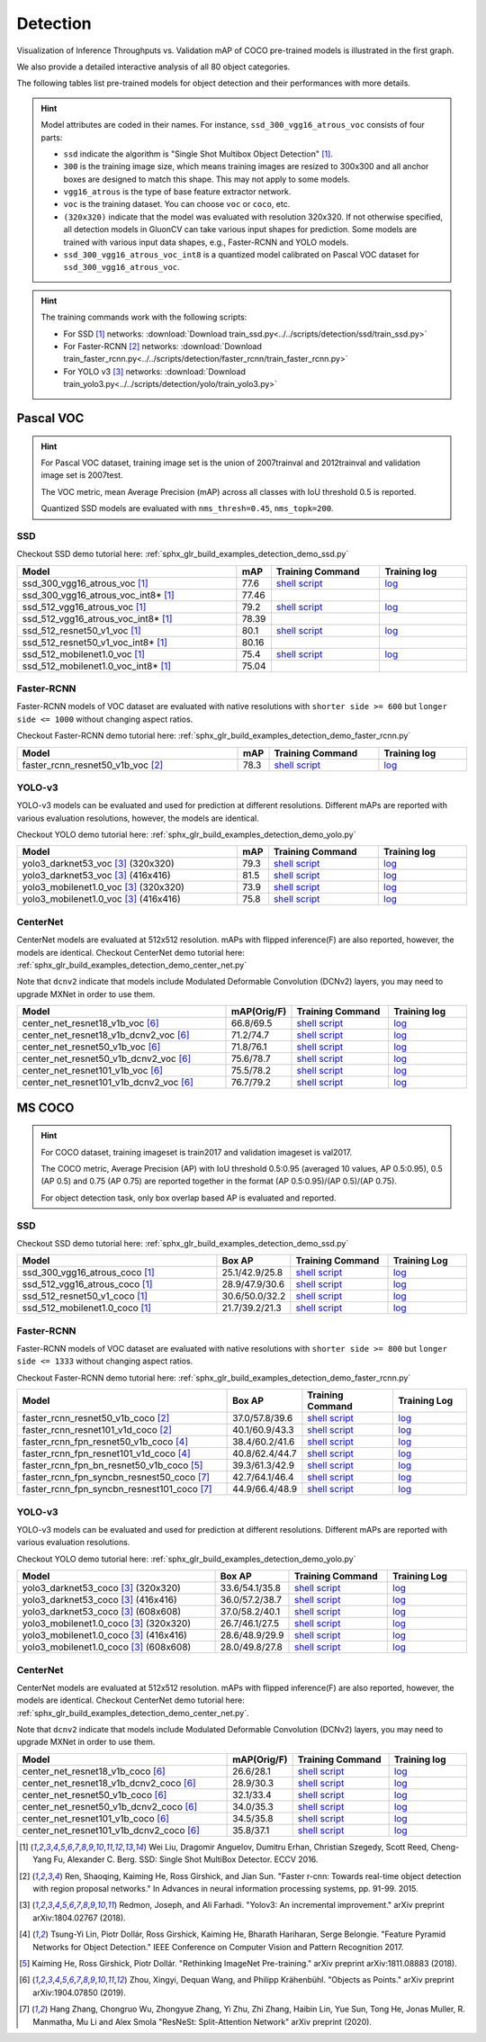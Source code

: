 .. _gluoncv-model-zoo-detection:

Detection
================

.. role:: gray

Visualization of Inference Throughputs vs. Validation mAP of COCO pre-trained models is illustrated in the first graph.

.. image:: /_static/plot_help.png
  :width: 100%

.. raw:: html
   :file: ../_static/detection_throughputs.html

We also provide a detailed interactive analysis of all 80 object categories.

.. raw:: html
   :file: ../_static/detection_coco_per_class.html

The following tables list pre-trained models for object detection
and their performances with more details.

.. hint::

  Model attributes are coded in their names.
  For instance, ``ssd_300_vgg16_atrous_voc`` consists of four parts:

  - ``ssd`` indicate the algorithm is "Single Shot Multibox Object Detection" [1]_.

  - ``300`` is the training image size, which means training images are resized to 300x300 and all anchor boxes are designed to match this shape. This may not apply to some models.

  - ``vgg16_atrous`` is the type of base feature extractor network.

  - ``voc`` is the training dataset. You can choose ``voc`` or ``coco``, etc.

  - ``(320x320)`` indicate that the model was evaluated with resolution 320x320. If not otherwise specified, all detection models in GluonCV can take various input shapes for prediction. Some models are trained with various input data shapes, e.g., Faster-RCNN and YOLO models.

  - ``ssd_300_vgg16_atrous_voc_int8`` is a quantized model calibrated on Pascal VOC dataset for ``ssd_300_vgg16_atrous_voc``.

.. hint::

  The training commands work with the following scripts:

  - For SSD [1]_ networks: :download:`Download train_ssd.py<../../scripts/detection/ssd/train_ssd.py>`
  - For Faster-RCNN [2]_ networks: :download:`Download train_faster_rcnn.py<../../scripts/detection/faster_rcnn/train_faster_rcnn.py>`
  - For YOLO v3 [3]_ networks: :download:`Download train_yolo3.py<../../scripts/detection/yolo/train_yolo3.py>`

Pascal VOC
~~~~~~~~~~

.. https://bit.ly/2JLnI2R

.. hint::

  For Pascal VOC dataset, training image set is the union of 2007trainval and 2012trainval and validation image set is 2007test.

  The VOC metric, mean Average Precision (mAP) across all classes with IoU threshold 0.5 is reported.

  Quantized SSD models are evaluated with ``nms_thresh=0.45``, ``nms_topk=200``.


SSD
---

Checkout SSD demo tutorial here: :ref:`sphx_glr_build_examples_detection_demo_ssd.py`

.. table::
   :widths: 50 5 25 20

   +----------------------------------------+-------+--------------------------------------------------------------------------------------------------------------------------------------+-------------------------------------------------------------------------------------------------------------------------------------+
   | Model                                  | mAP   | Training Command                                                                                                                     | Training log                                                                                                                        |
   +========================================+=======+======================================================================================================================================+=====================================================================================================================================+
   | ssd_300_vgg16_atrous_voc [1]_          | 77.6  | `shell script <https://raw.githubusercontent.com/dmlc/web-data/master/gluoncv/logs/detection/ssd_300_vgg16_atrous_voc.sh>`_          | `log <https://raw.githubusercontent.com/dmlc/web-data/master/gluoncv/logs/detection/ssd_300_vgg16_atrous_voc_train.log>`_           |
   +----------------------------------------+-------+--------------------------------------------------------------------------------------------------------------------------------------+-------------------------------------------------------------------------------------------------------------------------------------+
   | ssd_300_vgg16_atrous_voc_int8* [1]_    | 77.46 |                                                                                                                                      |                                                                                                                                     |
   +----------------------------------------+-------+--------------------------------------------------------------------------------------------------------------------------------------+-------------------------------------------------------------------------------------------------------------------------------------+
   | ssd_512_vgg16_atrous_voc [1]_          | 79.2  | `shell script <https://raw.githubusercontent.com/dmlc/web-data/master/gluoncv/logs/detection/ssd_512_vgg16_atrous_voc.sh>`_          | `log <https://raw.githubusercontent.com/dmlc/web-data/master/gluoncv/logs/detection/ssd_512_vgg16_atrous_voc_train.log>`_           |
   +----------------------------------------+-------+--------------------------------------------------------------------------------------------------------------------------------------+-------------------------------------------------------------------------------------------------------------------------------------+
   | ssd_512_vgg16_atrous_voc_int8* [1]_    | 78.39 |                                                                                                                                      |                                                                                                                                     |
   +----------------------------------------+-------+--------------------------------------------------------------------------------------------------------------------------------------+-------------------------------------------------------------------------------------------------------------------------------------+
   | ssd_512_resnet50_v1_voc  [1]_          | 80.1  | `shell script <https://raw.githubusercontent.com/dmlc/web-data/master/gluoncv/logs/detection/ssd_512_resnet50_v1_voc.sh>`_           | `log  <https://raw.githubusercontent.com/dmlc/web-data/master/gluoncv/logs/detection/ssd_512_resnet50_v1_voc_train.log>`_           |
   +----------------------------------------+-------+--------------------------------------------------------------------------------------------------------------------------------------+-------------------------------------------------------------------------------------------------------------------------------------+
   | ssd_512_resnet50_v1_voc_int8* [1]_     | 80.16 |                                                                                                                                      |                                                                                                                                     |
   +----------------------------------------+-------+--------------------------------------------------------------------------------------------------------------------------------------+-------------------------------------------------------------------------------------------------------------------------------------+
   | ssd_512_mobilenet1.0_voc [1]_          | 75.4  | `shell script <https://raw.githubusercontent.com/dmlc/web-data/master/gluoncv/logs/detection/ssd_512_mobilenet1_0_voc.sh>`_          | `log <https://raw.githubusercontent.com/dmlc/web-data/master/gluoncv/logs/detection/ssd_512_mobilenet1_0_voc_train.log>`_           |
   +----------------------------------------+-------+--------------------------------------------------------------------------------------------------------------------------------------+-------------------------------------------------------------------------------------------------------------------------------------+
   | ssd_512_mobilenet1.0_voc_int8* [1]_    | 75.04 |                                                                                                                                      |                                                                                                                                     |
   +----------------------------------------+-------+--------------------------------------------------------------------------------------------------------------------------------------+-------------------------------------------------------------------------------------------------------------------------------------+

Faster-RCNN
-----------

Faster-RCNN models of VOC dataset are evaluated with native resolutions with ``shorter side >= 600`` but ``longer side <= 1000`` without changing aspect ratios.

Checkout Faster-RCNN demo tutorial here: :ref:`sphx_glr_build_examples_detection_demo_faster_rcnn.py`

.. table::
   :widths: 50 5 25 20

   +----------------------------------+-------+--------------------------------------------------------------------------------------------------------------------------------------+-------------------------------------------------------------------------------------------------------------------------------------+
   | Model                            | mAP   | Training Command                                                                                                                     | Training log                                                                                                                        |
   +==================================+=======+======================================================================================================================================+=====================================================================================================================================+
   | faster_rcnn_resnet50_v1b_voc [2]_| 78.3  | `shell script <https://raw.githubusercontent.com/dmlc/web-data/master/gluoncv/logs/detection/faster_rcnn_resnet50_v1b_voc.sh>`_      | `log <https://raw.githubusercontent.com/dmlc/web-data/master/gluoncv/logs/detection/faster_rcnn_resnet50_v1b_voc_train.log>`_       |
   +----------------------------------+-------+--------------------------------------------------------------------------------------------------------------------------------------+-------------------------------------------------------------------------------------------------------------------------------------+

YOLO-v3
-------

YOLO-v3 models can be evaluated and used for prediction at different resolutions. Different mAPs are reported with various evaluation resolutions, however, the models are identical.

Checkout YOLO demo tutorial here: :ref:`sphx_glr_build_examples_detection_demo_yolo.py`

.. table::
   :widths: 50 5 25 20

   +----------------------------------------------+-------+--------------------------------------------------------------------------------------------------------------------------------------+-------------------------------------------------------------------------------------------------------------------------------------+
   | Model                                        | mAP   | Training Command                                                                                                                     | Training log                                                                                                                        |
   +==============================================+=======+======================================================================================================================================+=====================================================================================================================================+
   | yolo3_darknet53_voc [3]_ :gray:`(320x320)`   | 79.3  | `shell script <https://raw.githubusercontent.com/dmlc/web-data/master/gluoncv/logs/detection/yolo3_darknet53_voc.sh>`_               | `log <https://raw.githubusercontent.com/dmlc/web-data/master/gluoncv/logs/detection/yolo3_darknet53_voc.log>`_                      |
   +----------------------------------------------+-------+--------------------------------------------------------------------------------------------------------------------------------------+-------------------------------------------------------------------------------------------------------------------------------------+
   | yolo3_darknet53_voc [3]_ :gray:`(416x416)`   | 81.5  | `shell script <https://raw.githubusercontent.com/dmlc/web-data/master/gluoncv/logs/detection/yolo3_darknet53_voc.sh>`_               | `log <https://raw.githubusercontent.com/dmlc/web-data/master/gluoncv/logs/detection/yolo3_darknet53_voc.log>`_                      |
   +----------------------------------------------+-------+--------------------------------------------------------------------------------------------------------------------------------------+-------------------------------------------------------------------------------------------------------------------------------------+
   | yolo3_mobilenet1.0_voc [3]_ :gray:`(320x320)`| 73.9  | `shell script <https://raw.githubusercontent.com/dmlc/web-data/master/gluoncv/logs/detection/yolo3_mobilenet1.0_voc.sh>`_            | `log <https://raw.githubusercontent.com/dmlc/web-data/master/gluoncv/logs/detection/yolo3_mobilenet1.0_voc.log>`_                   |
   +----------------------------------------------+-------+--------------------------------------------------------------------------------------------------------------------------------------+-------------------------------------------------------------------------------------------------------------------------------------+
   | yolo3_mobilenet1.0_voc [3]_ :gray:`(416x416)`| 75.8  | `shell script <https://raw.githubusercontent.com/dmlc/web-data/master/gluoncv/logs/detection/yolo3_mobilenet1.0_voc.sh>`_            | `log <https://raw.githubusercontent.com/dmlc/web-data/master/gluoncv/logs/detection/yolo3_mobilenet1.0_voc.log>`_                   |
   +----------------------------------------------+-------+--------------------------------------------------------------------------------------------------------------------------------------+-------------------------------------------------------------------------------------------------------------------------------------+

CenterNet
---------

CenterNet models are evaluated at 512x512 resolution. mAPs with flipped inference(F) are also reported, however, the models are identical.
Checkout CenterNet demo tutorial here: :ref:`sphx_glr_build_examples_detection_demo_center_net.py`

Note that ``dcnv2`` indicate that models include Modulated Deformable Convolution (DCNv2) layers, you may need to upgrade MXNet in order to use them.

.. table::
  :widths: 50 5 25 20

  +----------------------------------------------+-------------+--------------------------------------------------------------------------------------------------------------------------------------+-------------------------------------------------------------------------------------------------------------------------------------+
  | Model                                        | mAP(Orig/F) | Training Command                                                                                                                     | Training log                                                                                                                        |
  +==============================================+=============+======================================================================================================================================+=====================================================================================================================================+
  | center_net_resnet18_v1b_voc [6]_             | 66.8/69.5   | `shell script <https://raw.githubusercontent.com/dmlc/web-data/master/gluoncv/logs/detection/center_net_resnet18_v1b_voc.sh>`_       | `log <https://raw.githubusercontent.com/dmlc/web-data/master/gluoncv/logs/detection/center_net_resnet18_v1b_voc_train.log>`_        |
  +----------------------------------------------+-------------+--------------------------------------------------------------------------------------------------------------------------------------+-------------------------------------------------------------------------------------------------------------------------------------+
  | center_net_resnet18_v1b_dcnv2_voc [6]_       | 71.2/74.7   | `shell script <https://raw.githubusercontent.com/dmlc/web-data/master/gluoncv/logs/detection/center_net_resnet18_v1b_dcnv2_voc.sh>`_ | `log <https://raw.githubusercontent.com/dmlc/web-data/master/gluoncv/logs/detection/center_net_resnet18_v1b_dcnv2_voc_train.log>`_  |
  +----------------------------------------------+-------------+--------------------------------------------------------------------------------------------------------------------------------------+-------------------------------------------------------------------------------------------------------------------------------------+
  | center_net_resnet50_v1b_voc [6]_             | 71.8/76.1   | `shell script <https://raw.githubusercontent.com/dmlc/web-data/master/gluoncv/logs/detection/center_net_resnet50_v1b_voc.sh>`_       | `log <https://raw.githubusercontent.com/dmlc/web-data/master/gluoncv/logs/detection/center_net_resnet50_v1b_voc_train.log>`_        |
  +----------------------------------------------+-------------+--------------------------------------------------------------------------------------------------------------------------------------+-------------------------------------------------------------------------------------------------------------------------------------+
  | center_net_resnet50_v1b_dcnv2_voc [6]_       | 75.6/78.7   | `shell script <https://raw.githubusercontent.com/dmlc/web-data/master/gluoncv/logs/detection/center_net_resnet50_v1b_dcnv2_voc.sh>`_ | `log <https://raw.githubusercontent.com/dmlc/web-data/master/gluoncv/logs/detection/center_net_resnet50_v1b_dcnv2_voc_train.log>`_  |
  +----------------------------------------------+-------------+--------------------------------------------------------------------------------------------------------------------------------------+-------------------------------------------------------------------------------------------------------------------------------------+
  | center_net_resnet101_v1b_voc [6]_            | 75.5/78.2   | `shell script <https://raw.githubusercontent.com/dmlc/web-data/master/gluoncv/logs/detection/center_net_resnet101_v1b_voc.sh>`_      | `log <https://raw.githubusercontent.com/dmlc/web-data/master/gluoncv/logs/detection/center_net_resnet101_v1b_voc_train.log>`_       |
  +----------------------------------------------+-------------+--------------------------------------------------------------------------------------------------------------------------------------+-------------------------------------------------------------------------------------------------------------------------------------+
  | center_net_resnet101_v1b_dcnv2_voc [6]_      | 76.7/79.2   | `shell script <https://raw.githubusercontent.com/dmlc/web-data/master/gluoncv/logs/detection/center_net_resnet101_v1b_dcnv2_voc.sh>`_| `log <https://raw.githubusercontent.com/dmlc/web-data/master/gluoncv/logs/detection/center_net_resnet101_v1b_dcnv2_voc_train.log>`_ |
  +----------------------------------------------+-------------+--------------------------------------------------------------------------------------------------------------------------------------+-------------------------------------------------------------------------------------------------------------------------------------+

MS COCO
~~~~~~~~~~

.. https://bit.ly/2JM82we

.. hint::

  For COCO dataset, training imageset is train2017 and validation imageset is val2017.

  The COCO metric, Average Precision (AP) with IoU threshold 0.5:0.95 (averaged 10 values, AP 0.5:0.95), 0.5 (AP 0.5) and 0.75 (AP 0.75) are reported together in the format (AP 0.5:0.95)/(AP 0.5)/(AP 0.75).

  For object detection task, only box overlap based AP is evaluated and reported.

SSD
---

Checkout SSD demo tutorial here: :ref:`sphx_glr_build_examples_detection_demo_ssd.py`

.. table::
   :widths: 50 5 25 20

   +-----------------------------------+-----------------+-----------------------------------------------------------------------------------------------------------------------------------+----------------------------------------------------------------------------------------------------------------------------------+
   | Model                             | Box AP          | Training Command                                                                                                                  | Training Log                                                                                                                     |
   +===================================+=================+===================================================================================================================================+==================================================================================================================================+
   | ssd_300_vgg16_atrous_coco [1]_    | 25.1/42.9/25.8  | `shell script <https://raw.githubusercontent.com/dmlc/web-data/master/gluoncv/logs/detection/ssd_300_vgg16_atrous_coco.sh>`_      | `log <https://raw.githubusercontent.com/dmlc/web-data/master/gluoncv/logs/detection/ssd_300_vgg16_atrous_coco_train.log>`_       |
   +-----------------------------------+-----------------+-----------------------------------------------------------------------------------------------------------------------------------+----------------------------------------------------------------------------------------------------------------------------------+
   | ssd_512_vgg16_atrous_coco [1]_    | 28.9/47.9/30.6  | `shell script <https://raw.githubusercontent.com/dmlc/web-data/master/gluoncv/logs/detection/ssd_512_vgg16_atrous_coco.sh>`_      | `log <https://raw.githubusercontent.com/dmlc/web-data/master/gluoncv/logs/detection/ssd_512_vgg16_atrous_coco_train.log>`_       |
   +-----------------------------------+-----------------+-----------------------------------------------------------------------------------------------------------------------------------+----------------------------------------------------------------------------------------------------------------------------------+
   | ssd_512_resnet50_v1_coco [1]_     | 30.6/50.0/32.2  | `shell script <https://raw.githubusercontent.com/dmlc/web-data/master/gluoncv/logs/detection/ssd_512_resnet50_v1_coco.sh>`_       | `log <https://raw.githubusercontent.com/dmlc/web-data/master/gluoncv/logs/detection/ssd_512_resnet50_v1_coco_train.log>`_        |
   +-----------------------------------+-----------------+-----------------------------------------------------------------------------------------------------------------------------------+----------------------------------------------------------------------------------------------------------------------------------+
   | ssd_512_mobilenet1.0_coco [1]_    | 21.7/39.2/21.3  | `shell script <https://raw.githubusercontent.com/dmlc/web-data/master/gluoncv/logs/detection/ssd_512_mobilenet1_0_coco.sh>`_      | `log <https://raw.githubusercontent.com/dmlc/web-data/master/gluoncv/logs/detection/ssd_512_mobilenet1_0_coco_train.log>`_       |
   +-----------------------------------+-----------------+-----------------------------------------------------------------------------------------------------------------------------------+----------------------------------------------------------------------------------------------------------------------------------+


Faster-RCNN
-----------

Faster-RCNN models of VOC dataset are evaluated with native resolutions with ``shorter side >= 800`` but ``longer side <= 1333`` without changing aspect ratios.

Checkout Faster-RCNN demo tutorial here: :ref:`sphx_glr_build_examples_detection_demo_faster_rcnn.py`

.. table::
   :widths: 50 5 25 20

   +---------------------------------------------+-----------------+-------------------------------------------------------------------------------------------------------------------------------------------+-----------------------------------------------------------------------------------------------------------------------------------------+
   | Model                                       | Box AP          | Training Command                                                                                                                          | Training Log                                                                                                                            |
   +=============================================+=================+===========================================================================================================================================+=========================================================================================================================================+
   | faster_rcnn_resnet50_v1b_coco [2]_          | 37.0/57.8/39.6  | `shell script <https://raw.githubusercontent.com/dmlc/web-data/master/gluoncv/logs/detection/faster_rcnn_resnet50_v1b_coco.sh>`_          | `log <https://raw.githubusercontent.com/dmlc/web-data/master/gluoncv/logs/detection/faster_rcnn_resnet50_v1b_coco_train.log>`_          |
   +---------------------------------------------+-----------------+-------------------------------------------------------------------------------------------------------------------------------------------+-----------------------------------------------------------------------------------------------------------------------------------------+
   | faster_rcnn_resnet101_v1d_coco [2]_         | 40.1/60.9/43.3  | `shell script <https://raw.githubusercontent.com/dmlc/web-data/master/gluoncv/logs/detection/faster_rcnn_resnet101_v1d_coco.sh>`_         | `log <https://raw.githubusercontent.com/dmlc/web-data/master/gluoncv/logs/detection/faster_rcnn_resnet101_v1d_coco_train.log>`_         |
   +---------------------------------------------+-----------------+-------------------------------------------------------------------------------------------------------------------------------------------+-----------------------------------------------------------------------------------------------------------------------------------------+
   | faster_rcnn_fpn_resnet50_v1b_coco [4]_      | 38.4/60.2/41.6  | `shell script <https://raw.githubusercontent.com/dmlc/web-data/master/gluoncv/logs/detection/faster_rcnn_fpn_resnet50_v1b_coco.sh>`_      | `log <https://raw.githubusercontent.com/dmlc/web-data/master/gluoncv/logs/detection/faster_rcnn_fpn_resnet50_v1b_coco_train.log>`_      |
   +---------------------------------------------+-----------------+-------------------------------------------------------------------------------------------------------------------------------------------+-----------------------------------------------------------------------------------------------------------------------------------------+
   | faster_rcnn_fpn_resnet101_v1d_coco [4]_     | 40.8/62.4/44.7  | `shell script <https://raw.githubusercontent.com/dmlc/web-data/master/gluoncv/logs/detection/faster_rcnn_fpn_resnet101_v1d_coco.sh>`_     | `log <https://raw.githubusercontent.com/dmlc/web-data/master/gluoncv/logs/detection/faster_rcnn_fpn_resnet101_v1d_coco_train.log>`_     |
   +---------------------------------------------+-----------------+-------------------------------------------------------------------------------------------------------------------------------------------+-----------------------------------------------------------------------------------------------------------------------------------------+
   | faster_rcnn_fpn_bn_resnet50_v1b_coco [5]_   | 39.3/61.3/42.9  | `shell script <https://raw.githubusercontent.com/dmlc/web-data/master/gluoncv/logs/detection/faster_rcnn_fpn_bn_resnet50_v1b_coco.sh>`_   | `log <https://raw.githubusercontent.com/dmlc/web-data/master/gluoncv/logs/detection/faster_rcnn_fpn_bn_resnet50_v1b_coco_train.log>`_   |
   +---------------------------------------------+-----------------+-------------------------------------------------------------------------------------------------------------------------------------------+-----------------------------------------------------------------------------------------------------------------------------------------+
   | faster_rcnn_fpn_syncbn_resnest50_coco [7]_  | 42.7/64.1/46.4  | `shell script <https://raw.githubusercontent.com/dmlc/web-data/master/gluoncv/logs/detection/faster_rcnn_fpn_syncbn_resnest50_coco.sh>`_  | `log <https://raw.githubusercontent.com/dmlc/web-data/master/gluoncv/logs/detection/faster_rcnn_fpn_syncbn_resnest50_coco_train.log>`_  |
   +---------------------------------------------+-----------------+-------------------------------------------------------------------------------------------------------------------------------------------+-----------------------------------------------------------------------------------------------------------------------------------------+
   | faster_rcnn_fpn_syncbn_resnest101_coco [7]_ | 44.9/66.4/48.9  | `shell script <https://raw.githubusercontent.com/dmlc/web-data/master/gluoncv/logs/detection/faster_rcnn_fpn_syncbn_resnest101_coco.sh>`_ | `log <https://raw.githubusercontent.com/dmlc/web-data/master/gluoncv/logs/detection/faster_rcnn_fpn_syncbn_resnest101_coco_train.log>`_ |
   +---------------------------------------------+-----------------+-------------------------------------------------------------------------------------------------------------------------------------------+-----------------------------------------------------------------------------------------------------------------------------------------+

YOLO-v3
-------

YOLO-v3 models can be evaluated and used for prediction at different resolutions. Different mAPs are reported with various evaluation resolutions.

Checkout YOLO demo tutorial here: :ref:`sphx_glr_build_examples_detection_demo_yolo.py`

.. table::
   :widths: 50 5 25 20

   +------------------------------------------------+-----------------+-----------------------------------------------------------------------------------------------------------------------------------+----------------------------------------------------------------------------------------------------------------------------------+
   | Model                                          | Box AP          | Training Command                                                                                                                  | Training Log                                                                                                                     |
   +================================================+=================+===================================================================================================================================+==================================================================================================================================+
   | yolo3_darknet53_coco [3]_ :gray:`(320x320)`    | 33.6/54.1/35.8  | `shell script <https://raw.githubusercontent.com/dmlc/web-data/master/gluoncv/logs/detection/yolo3_darknet53_coco.sh>`_           | `log <https://raw.githubusercontent.com/dmlc/web-data/master/gluoncv/logs/detection/yolo3_darknet53_coco_train.log>`_            |
   +------------------------------------------------+-----------------+-----------------------------------------------------------------------------------------------------------------------------------+----------------------------------------------------------------------------------------------------------------------------------+
   | yolo3_darknet53_coco [3]_ :gray:`(416x416)`    | 36.0/57.2/38.7  | `shell script <https://raw.githubusercontent.com/dmlc/web-data/master/gluoncv/logs/detection/yolo3_darknet53_coco.sh>`_           | `log <https://raw.githubusercontent.com/dmlc/web-data/master/gluoncv/logs/detection/yolo3_darknet53_coco_train.log>`_            |
   +------------------------------------------------+-----------------+-----------------------------------------------------------------------------------------------------------------------------------+----------------------------------------------------------------------------------------------------------------------------------+
   | yolo3_darknet53_coco [3]_ :gray:`(608x608)`    | 37.0/58.2/40.1  | `shell script <https://raw.githubusercontent.com/dmlc/web-data/master/gluoncv/logs/detection/yolo3_darknet53_coco.sh>`_           | `log <https://raw.githubusercontent.com/dmlc/web-data/master/gluoncv/logs/detection/yolo3_darknet53_coco_train.log>`_            |
   +------------------------------------------------+-----------------+-----------------------------------------------------------------------------------------------------------------------------------+----------------------------------------------------------------------------------------------------------------------------------+
   | yolo3_mobilenet1.0_coco [3]_ :gray:`(320x320)` | 26.7/46.1/27.5  | `shell script <https://raw.githubusercontent.com/dmlc/web-data/master/gluoncv/logs/detection/yolo3_mobilenet1.0_coco.sh>`_        | `log <https://raw.githubusercontent.com/dmlc/web-data/master/gluoncv/logs/detection/yolo3_mobilenet1.0_coco.log>`_               |
   +------------------------------------------------+-----------------+-----------------------------------------------------------------------------------------------------------------------------------+----------------------------------------------------------------------------------------------------------------------------------+
   | yolo3_mobilenet1.0_coco [3]_ :gray:`(416x416)` | 28.6/48.9/29.9  | `shell script <https://raw.githubusercontent.com/dmlc/web-data/master/gluoncv/logs/detection/yolo3_mobilenet1.0_coco.sh>`_        | `log <https://raw.githubusercontent.com/dmlc/web-data/master/gluoncv/logs/detection/yolo3_mobilenet1.0_coco.log>`_               |
   +------------------------------------------------+-----------------+-----------------------------------------------------------------------------------------------------------------------------------+----------------------------------------------------------------------------------------------------------------------------------+
   | yolo3_mobilenet1.0_coco [3]_ :gray:`(608x608)` | 28.0/49.8/27.8  | `shell script <https://raw.githubusercontent.com/dmlc/web-data/master/gluoncv/logs/detection/yolo3_mobilenet1.0_coco.sh>`_        | `log <https://raw.githubusercontent.com/dmlc/web-data/master/gluoncv/logs/detection/yolo3_mobilenet1.0_coco.log>`_               |
   +------------------------------------------------+-----------------+-----------------------------------------------------------------------------------------------------------------------------------+----------------------------------------------------------------------------------------------------------------------------------+

CenterNet
---------

CenterNet models are evaluated at 512x512 resolution. mAPs with flipped inference(F) are also reported, however, the models are identical.
Checkout CenterNet demo tutorial here: :ref:`sphx_glr_build_examples_detection_demo_center_net.py`.

Note that ``dcnv2`` indicate that models include Modulated Deformable Convolution (DCNv2) layers, you may need to upgrade MXNet in order to use them.

.. table::
 :widths: 50 5 25 20

 +----------------------------------------------+-------------+----------------------------------------------------------------------------------------------------------------------------------------+-------------------------------------------------------------------------------------------------------------------------------------+
 | Model                                        | mAP(Orig/F) | Training Command                                                                                                                       | Training log                                                                                                                        |
 +==============================================+=============+========================================================================================================================================+=====================================================================================================================================+
 | center_net_resnet18_v1b_coco [6]_            | 26.6/28.1   | `shell script <https://raw.githubusercontent.com/dmlc/web-data/master/gluoncv/logs/detection/center_net_resnet18_v1b_coco.sh>`_        | `log <https://raw.githubusercontent.com/dmlc/web-data/master/gluoncv/logs/detection/center_net_resnet18_v1b_coco_train.log>`_       |
 +----------------------------------------------+-------------+----------------------------------------------------------------------------------------------------------------------------------------+-------------------------------------------------------------------------------------------------------------------------------------+
 | center_net_resnet18_v1b_dcnv2_coco [6]_      | 28.9/30.3   | `shell script <https://raw.githubusercontent.com/dmlc/web-data/master/gluoncv/logs/detection/center_net_resnet18_v1b_dcnv2_coco.sh>`_  | `log <https://raw.githubusercontent.com/dmlc/web-data/master/gluoncv/logs/detection/center_net_resnet18_v1b_dcnv2_coco_train.log>`_ |
 +----------------------------------------------+-------------+----------------------------------------------------------------------------------------------------------------------------------------+-------------------------------------------------------------------------------------------------------------------------------------+
 | center_net_resnet50_v1b_coco [6]_            | 32.1/33.4   | `shell script <https://raw.githubusercontent.com/dmlc/web-data/master/gluoncv/logs/detection/center_net_resnet50_v1b_coco.sh>`_        | `log <https://raw.githubusercontent.com/dmlc/web-data/master/gluoncv/logs/detection/center_net_resnet50_v1b_coco_train.log>`_       |
 +----------------------------------------------+-------------+----------------------------------------------------------------------------------------------------------------------------------------+-------------------------------------------------------------------------------------------------------------------------------------+
 | center_net_resnet50_v1b_dcnv2_coco [6]_      | 34.0/35.3   | `shell script <https://raw.githubusercontent.com/dmlc/web-data/master/gluoncv/logs/detection/center_net_resnet50_v1b_dcnv2_coco.sh>`_  | `log <https://raw.githubusercontent.com/dmlc/web-data/master/gluoncv/logs/detection/center_net_resnet50_v1b_dcnv2_coco_train.log>`_ |
 +----------------------------------------------+-------------+----------------------------------------------------------------------------------------------------------------------------------------+-------------------------------------------------------------------------------------------------------------------------------------+
 | center_net_resnet101_v1b_coco [6]_           | 34.5/35.8   | `shell script <https://raw.githubusercontent.com/dmlc/web-data/master/gluoncv/logs/detection/center_net_resnet101_v1b_coco.sh>`_       | `log <https://raw.githubusercontent.com/dmlc/web-data/master/gluoncv/logs/detection/center_net_resnet101_v1b_coco_train.log>`_      |
 +----------------------------------------------+-------------+----------------------------------------------------------------------------------------------------------------------------------------+-------------------------------------------------------------------------------------------------------------------------------------+
 | center_net_resnet101_v1b_dcnv2_coco [6]_     | 35.8/37.1   | `shell script <https://raw.githubusercontent.com/dmlc/web-data/master/gluoncv/logs/detection/center_net_resnet101_v1b_dcnv2_coco.sh>`_ | `log <https://raw.githubusercontent.com/dmlc/web-data/master/gluoncv/logs/detection/center_net_resnet101_v1b_dcnv2_coco_train.log>`_|
 +----------------------------------------------+-------------+----------------------------------------------------------------------------------------------------------------------------------------+-------------------------------------------------------------------------------------------------------------------------------------+



.. [1] Wei Liu, Dragomir Anguelov, Dumitru Erhan,
       Christian Szegedy, Scott Reed, Cheng-Yang Fu, Alexander C. Berg.
       SSD: Single Shot MultiBox Detector. ECCV 2016.
.. [2] Ren, Shaoqing, Kaiming He, Ross Girshick, and Jian Sun. \
       "Faster r-cnn: Towards real-time object detection with region proposal networks." \
       In Advances in neural information processing systems, pp. 91-99. 2015.
.. [3] Redmon, Joseph, and Ali Farhadi. \
       "Yolov3: An incremental improvement." \
       arXiv preprint arXiv:1804.02767 (2018).
.. [4] Tsung-Yi Lin, Piotr Dollár, Ross Girshick, Kaiming He, Bharath Hariharan, Serge Belongie. \
       "Feature Pyramid Networks for Object Detection." \
       IEEE Conference on Computer Vision and Pattern Recognition 2017.
.. [5] Kaiming He, Ross Girshick, Piotr Dollár. \
       "Rethinking ImageNet Pre-training." \
       arXiv preprint arXiv:1811.08883 (2018).
.. [6] Zhou, Xingyi, Dequan Wang, and Philipp Krähenbühl. \
       "Objects as Points." \
       arXiv preprint arXiv:1904.07850 (2019).
.. [7] Hang Zhang, Chongruo Wu, Zhongyue Zhang, Yi Zhu, Zhi Zhang, Haibin Lin, Yue Sun, Tong He, Jonas Muller, R. Manmatha, Mu Li and Alex Smola \
       "ResNeSt: Split-Attention Network" \
       arXiv preprint (2020).
